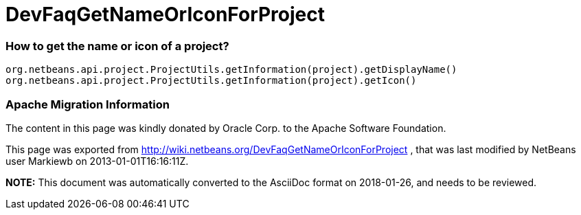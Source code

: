 // 
//     Licensed to the Apache Software Foundation (ASF) under one
//     or more contributor license agreements.  See the NOTICE file
//     distributed with this work for additional information
//     regarding copyright ownership.  The ASF licenses this file
//     to you under the Apache License, Version 2.0 (the
//     "License"); you may not use this file except in compliance
//     with the License.  You may obtain a copy of the License at
// 
//       http://www.apache.org/licenses/LICENSE-2.0
// 
//     Unless required by applicable law or agreed to in writing,
//     software distributed under the License is distributed on an
//     "AS IS" BASIS, WITHOUT WARRANTIES OR CONDITIONS OF ANY
//     KIND, either express or implied.  See the License for the
//     specific language governing permissions and limitations
//     under the License.
//

= DevFaqGetNameOrIconForProject
:jbake-type: wiki
:jbake-tags: wiki, devfaq, needsreview
:jbake-status: published

=== How to get the name or icon of a project?

[source,java]
----

org.netbeans.api.project.ProjectUtils.getInformation(project).getDisplayName()
org.netbeans.api.project.ProjectUtils.getInformation(project).getIcon()
----

=== Apache Migration Information

The content in this page was kindly donated by Oracle Corp. to the
Apache Software Foundation.

This page was exported from link:http://wiki.netbeans.org/DevFaqGetNameOrIconForProject[http://wiki.netbeans.org/DevFaqGetNameOrIconForProject] , 
that was last modified by NetBeans user Markiewb 
on 2013-01-01T16:16:11Z.


*NOTE:* This document was automatically converted to the AsciiDoc format on 2018-01-26, and needs to be reviewed.
